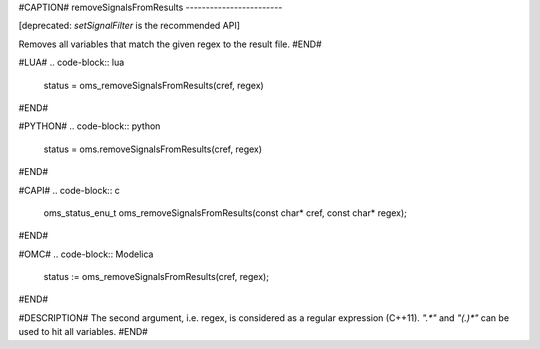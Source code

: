 #CAPTION#
removeSignalsFromResults
------------------------

[deprecated: `setSignalFilter` is the recommended API]

Removes all variables that match the given regex to the result file.
#END#

#LUA#
.. code-block:: lua

  status = oms_removeSignalsFromResults(cref, regex)

#END#

#PYTHON#
.. code-block:: python

  status = oms.removeSignalsFromResults(cref, regex)

#END#

#CAPI#
.. code-block:: c

  oms_status_enu_t oms_removeSignalsFromResults(const char* cref, const char* regex);

#END#

#OMC#
.. code-block:: Modelica

  status := oms_removeSignalsFromResults(cref, regex);

#END#

#DESCRIPTION#
The second argument, i.e. regex, is considered as a regular expression (C++11).
`".*"` and `"(.)*"` can be used to hit all variables.
#END#
